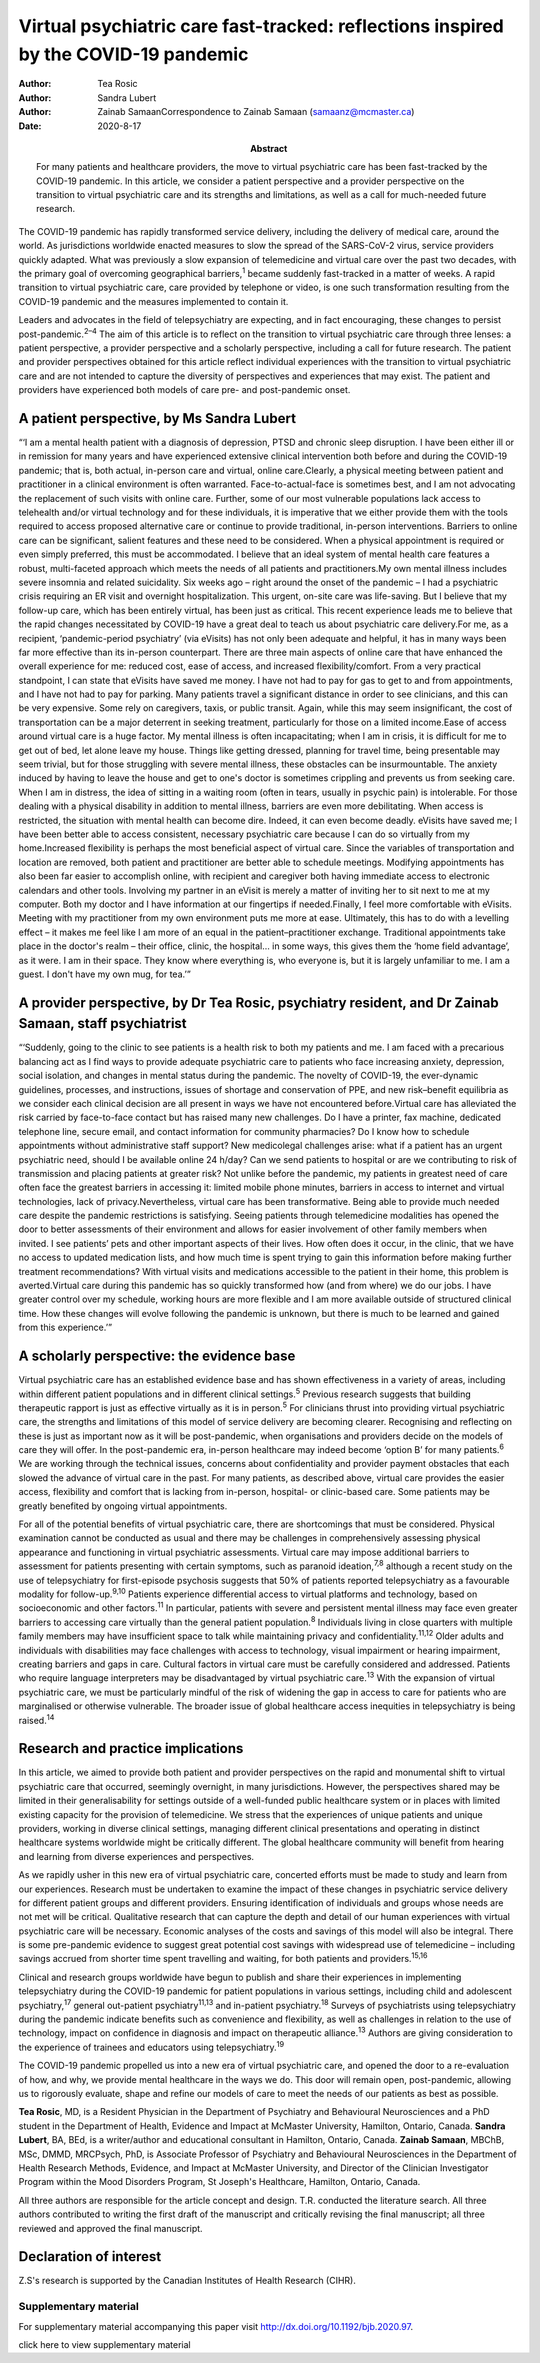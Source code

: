 ====================================================================================
Virtual psychiatric care fast-tracked: reflections inspired by the COVID-19 pandemic
====================================================================================

:Author: Tea Rosic
:Author: Sandra Lubert
:Author: Zainab SamaanCorrespondence to Zainab Samaan
         (samaanz@mcmaster.ca)
:Date: 2020-8-17
:Abstract:
   For many patients and healthcare providers, the move to virtual
   psychiatric care has been fast-tracked by the COVID-19 pandemic. In
   this article, we consider a patient perspective and a provider
   perspective on the transition to virtual psychiatric care and its
   strengths and limitations, as well as a call for much-needed future
   research.


The COVID-19 pandemic has rapidly transformed service delivery,
including the delivery of medical care, around the world. As
jurisdictions worldwide enacted measures to slow the spread of the
SARS-CoV-2 virus, service providers quickly adapted. What was previously
a slow expansion of telemedicine and virtual care over the past two
decades, with the primary goal of overcoming geographical
barriers,\ :sup:`1` became suddenly fast-tracked in a matter of weeks. A
rapid transition to virtual psychiatric care, care provided by telephone
or video, is one such transformation resulting from the COVID-19
pandemic and the measures implemented to contain it.

Leaders and advocates in the field of telepsychiatry are expecting, and
in fact encouraging, these changes to persist post-pandemic.\ :sup:`2–4`
The aim of this article is to reflect on the transition to virtual
psychiatric care through three lenses: a patient perspective, a provider
perspective and a scholarly perspective, including a call for future
research. The patient and provider perspectives obtained for this
article reflect individual experiences with the transition to virtual
psychiatric care and are not intended to capture the diversity of
perspectives and experiences that may exist. The patient and providers
have experienced both models of care pre- and post-pandemic onset.

.. _sec1:

A patient perspective, by Ms Sandra Lubert
==========================================

“‘I am a mental health patient with a diagnosis of depression, PTSD and
chronic sleep disruption. I have been either ill or in remission for
many years and have experienced extensive clinical intervention both
before and during the COVID-19 pandemic; that is, both actual, in-person
care and virtual, online care.Clearly, a physical meeting between
patient and practitioner in a clinical environment is often warranted.
Face-to-actual-face is sometimes best, and I am not advocating the
replacement of such visits with online care. Further, some of our most
vulnerable populations lack access to telehealth and/or virtual
technology and for these individuals, it is imperative that we either
provide them with the tools required to access proposed alternative care
or continue to provide traditional, in-person interventions. Barriers to
online care can be significant, salient features and these need to be
considered. When a physical appointment is required or even simply
preferred, this must be accommodated. I believe that an ideal system of
mental health care features a robust, multi-faceted approach which meets
the needs of all patients and practitioners.My own mental illness
includes severe insomnia and related suicidality. Six weeks ago – right
around the onset of the pandemic – I had a psychiatric crisis requiring
an ER visit and overnight hospitalization. This urgent, on-site care was
life-saving. But I believe that my follow-up care, which has been
entirely virtual, has been just as critical. This recent experience
leads me to believe that the rapid changes necessitated by COVID-19 have
a great deal to teach us about psychiatric care delivery.For me, as a
recipient, ‘pandemic-period psychiatry’ (via eVisits) has not only been
adequate and helpful, it has in many ways been far more effective than
its in-person counterpart. There are three main aspects of online care
that have enhanced the overall experience for me: reduced cost, ease of
access, and increased flexibility/comfort. From a very practical
standpoint, I can state that eVisits have saved me money. I have not had
to pay for gas to get to and from appointments, and I have not had to
pay for parking. Many patients travel a significant distance in order to
see clinicians, and this can be very expensive. Some rely on caregivers,
taxis, or public transit. Again, while this may seem insignificant, the
cost of transportation can be a major deterrent in seeking treatment,
particularly for those on a limited income.Ease of access around virtual
care is a huge factor. My mental illness is often incapacitating; when I
am in crisis, it is difficult for me to get out of bed, let alone leave
my house. Things like getting dressed, planning for travel time, being
presentable may seem trivial, but for those struggling with severe
mental illness, these obstacles can be insurmountable. The anxiety
induced by having to leave the house and get to one's doctor is
sometimes crippling and prevents us from seeking care. When I am in
distress, the idea of sitting in a waiting room (often in tears, usually
in psychic pain) is intolerable. For those dealing with a physical
disability in addition to mental illness, barriers are even more
debilitating. When access is restricted, the situation with mental
health can become dire. Indeed, it can even become deadly. eVisits have
saved me; I have been better able to access consistent, necessary
psychiatric care because I can do so virtually from my home.Increased
flexibility is perhaps the most beneficial aspect of virtual care. Since
the variables of transportation and location are removed, both patient
and practitioner are better able to schedule meetings. Modifying
appointments has also been far easier to accomplish online, with
recipient and caregiver both having immediate access to electronic
calendars and other tools. Involving my partner in an eVisit is merely a
matter of inviting her to sit next to me at my computer. Both my doctor
and I have information at our fingertips if needed.Finally, I feel more
comfortable with eVisits. Meeting with my practitioner from my own
environment puts me more at ease. Ultimately, this has to do with a
levelling effect – it makes me feel like I am more of an equal in the
patient–practitioner exchange. Traditional appointments take place in
the doctor's realm – their office, clinic, the hospital… in some ways,
this gives them the ‘home field advantage’, as it were. I am in their
space. They know where everything is, who everyone is, but it is largely
unfamiliar to me. I am a guest. I don't have my own mug, for tea.’”

.. _sec2:

A provider perspective, by Dr Tea Rosic, psychiatry resident, and Dr Zainab Samaan, staff psychiatrist
======================================================================================================

“‘Suddenly, going to the clinic to see patients is a health risk to both
my patients and me. I am faced with a precarious balancing act as I find
ways to provide adequate psychiatric care to patients who face
increasing anxiety, depression, social isolation, and changes in mental
status during the pandemic. The novelty of COVID-19, the ever-dynamic
guidelines, processes, and instructions, issues of shortage and
conservation of PPE, and new risk–benefit equilibria as we consider each
clinical decision are all present in ways we have not encountered
before.Virtual care has alleviated the risk carried by face-to-face
contact but has raised many new challenges. Do I have a printer, fax
machine, dedicated telephone line, secure email, and contact information
for community pharmacies? Do I know how to schedule appointments without
administrative staff support? New medicolegal challenges arise: what if
a patient has an urgent psychiatric need, should I be available online
24 h/day? Can we send patients to hospital or are we contributing to
risk of transmission and placing patients at greater risk? Not unlike
before the pandemic, my patients in greatest need of care often face the
greatest barriers in accessing it: limited mobile phone minutes,
barriers in access to internet and virtual technologies, lack of
privacy.Nevertheless, virtual care has been transformative. Being able
to provide much needed care despite the pandemic restrictions is
satisfying. Seeing patients through telemedicine modalities has opened
the door to better assessments of their environment and allows for
easier involvement of other family members when invited. I see patients’
pets and other important aspects of their lives. How often does it
occur, in the clinic, that we have no access to updated medication
lists, and how much time is spent trying to gain this information before
making further treatment recommendations? With virtual visits and
medications accessible to the patient in their home, this problem is
averted.Virtual care during this pandemic has so quickly transformed how
(and from where) we do our jobs. I have greater control over my
schedule, working hours are more flexible and I am more available
outside of structured clinical time. How these changes will evolve
following the pandemic is unknown, but there is much to be learned and
gained from this experience.’”

.. _sec3:

A scholarly perspective: the evidence base
==========================================

Virtual psychiatric care has an established evidence base and has shown
effectiveness in a variety of areas, including within different patient
populations and in different clinical settings.\ :sup:`5` Previous
research suggests that building therapeutic rapport is just as effective
virtually as it is in person.\ :sup:`5` For clinicians thrust into
providing virtual psychiatric care, the strengths and limitations of
this model of service delivery are becoming clearer. Recognising and
reflecting on these is just as important now as it will be
post-pandemic, when organisations and providers decide on the models of
care they will offer. In the post-pandemic era, in-person healthcare may
indeed become ‘option B’ for many patients.\ :sup:`6` We are working
through the technical issues, concerns about confidentiality and
provider payment obstacles that each slowed the advance of virtual care
in the past. For many patients, as described above, virtual care
provides the easier access, flexibility and comfort that is lacking from
in-person, hospital- or clinic-based care. Some patients may be greatly
benefited by ongoing virtual appointments.

For all of the potential benefits of virtual psychiatric care, there are
shortcomings that must be considered. Physical examination cannot be
conducted as usual and there may be challenges in comprehensively
assessing physical appearance and functioning in virtual psychiatric
assessments. Virtual care may impose additional barriers to assessment
for patients presenting with certain symptoms, such as paranoid
ideation,\ :sup:`7,8` although a recent study on the use of
telepsychiatry for first-episode psychosis suggests that 50% of patients
reported telepsychiatry as a favourable modality for
follow-up.\ :sup:`9,10` Patients experience differential access to
virtual platforms and technology, based on socioeconomic and other
factors.\ :sup:`11` In particular, patients with severe and persistent
mental illness may face even greater barriers to accessing care
virtually than the general patient population.\ :sup:`8` Individuals
living in close quarters with multiple family members may have
insufficient space to talk while maintaining privacy and
confidentiality.\ :sup:`11,12` Older adults and individuals with
disabilities may face challenges with access to technology, visual
impairment or hearing impairment, creating barriers and gaps in care.
Cultural factors in virtual care must be carefully considered and
addressed. Patients who require language interpreters may be
disadvantaged by virtual psychiatric care.\ :sup:`13` With the expansion
of virtual psychiatric care, we must be particularly mindful of the risk
of widening the gap in access to care for patients who are marginalised
or otherwise vulnerable. The broader issue of global healthcare access
inequities in telepsychiatry is being raised.\ :sup:`14`

.. _sec4:

Research and practice implications
==================================

In this article, we aimed to provide both patient and provider
perspectives on the rapid and monumental shift to virtual psychiatric
care that occurred, seemingly overnight, in many jurisdictions. However,
the perspectives shared may be limited in their generalisability for
settings outside of a well-funded public healthcare system or in places
with limited existing capacity for the provision of telemedicine. We
stress that the experiences of unique patients and unique providers,
working in diverse clinical settings, managing different clinical
presentations and operating in distinct healthcare systems worldwide
might be critically different. The global healthcare community will
benefit from hearing and learning from diverse experiences and
perspectives.

As we rapidly usher in this new era of virtual psychiatric care,
concerted efforts must be made to study and learn from our experiences.
Research must be undertaken to examine the impact of these changes in
psychiatric service delivery for different patient groups and different
providers. Ensuring identification of individuals and groups whose needs
are not met will be critical. Qualitative research that can capture the
depth and detail of our human experiences with virtual psychiatric care
will be necessary. Economic analyses of the costs and savings of this
model will also be integral. There is some pre-pandemic evidence to
suggest great potential cost savings with widespread use of telemedicine
– including savings accrued from shorter time spent travelling and
waiting, for both patients and providers.\ :sup:`15,16`

Clinical and research groups worldwide have begun to publish and share
their experiences in implementing telepsychiatry during the COVID-19
pandemic for patient populations in various settings, including child
and adolescent psychiatry,\ :sup:`17` general out-patient
psychiatry\ :sup:`11,13` and in-patient psychiatry.\ :sup:`18` Surveys
of psychiatrists using telepsychiatry during the pandemic indicate
benefits such as convenience and flexibility, as well as challenges in
relation to the use of technology, impact on confidence in diagnosis and
impact on therapeutic alliance.\ :sup:`13` Authors are giving
consideration to the experience of trainees and educators using
telepsychiatry.\ :sup:`19`

The COVID-19 pandemic propelled us into a new era of virtual psychiatric
care, and opened the door to a re-evaluation of how, and why, we provide
mental healthcare in the ways we do. This door will remain open,
post-pandemic, allowing us to rigorously evaluate, shape and refine our
models of care to meet the needs of our patients as best as possible.

**Tea Rosic**, MD, is a Resident Physician in the Department of
Psychiatry and Behavioural Neurosciences and a PhD student in the
Department of Health, Evidence and Impact at McMaster University,
Hamilton, Ontario, Canada. **Sandra Lubert**, BA, BEd, is a
writer/author and educational consultant in Hamilton, Ontario, Canada.
**Zainab Samaan**, MBChB, MSc, DMMD, MRCPsych, PhD, is Associate
Professor of Psychiatry and Behavioural Neurosciences in the Department
of Health Research Methods, Evidence, and Impact at McMaster University,
and Director of the Clinician Investigator Program within the Mood
Disorders Program, St Joseph's Healthcare, Hamilton, Ontario, Canada.

All three authors are responsible for the article concept and design.
T.R. conducted the literature search. All three authors contributed to
writing the first draft of the manuscript and critically revising the
final manuscript; all three reviewed and approved the final manuscript.

.. _nts3:

Declaration of interest
=======================

Z.S's research is supported by the Canadian Institutes of Health
Research (CIHR).

.. _sec5:

Supplementary material
----------------------

For supplementary material accompanying this paper visit
http://dx.doi.org/10.1192/bjb.2020.97.

.. container:: caption

   .. rubric:: 

   click here to view supplementary material
